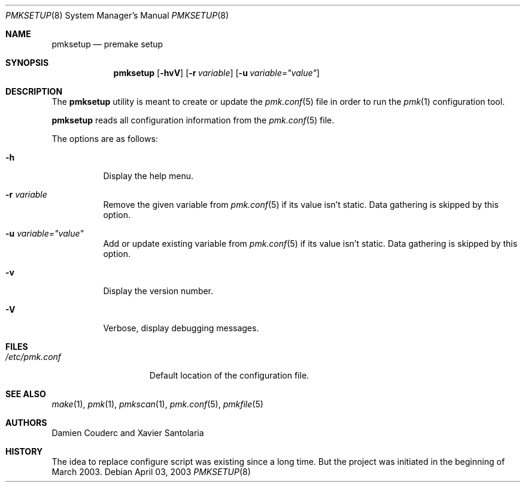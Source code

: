 .\" $Id$
.\"
.\" Copyright (c) 2003 Xavier Santolaria
.\" Copyright (c) 2004 Couderc Damien
.\" All rights reserved.
.\"
.\" Redistribution and use in source and binary forms, with or without
.\" modification, are permitted provided that the following conditions
.\" are met:
.\" - Redistribution of source code must retain the above copyright
.\"   notice, this list of conditions and the following disclaimer.
.\" - Redistributions in binary form must reproduce the above copyright
.\"   notice, this list of conditions and the following disclaimer in the
.\"   documentation and/or other materials provided with the distribution.
.\" - Neither the name of the copyright holder(s) nor the names of its
.\"   contributors may be used to endorse or promote products derived
.\"   from this software without specific prior written permission.
.\"
.\" THIS SOFTWARE IS PROVIDED BY THE AUTHOR ``AS IS'' AND ANY EXPRESS OR
.\" IMPLIED WARRANTIES, INCLUDING, BUT NOT LIMITED TO, THE IMPLIED WARRANTIES
.\" OF MERCHANTABILITY AND FITNESS FOR A PARTICULAR PURPOSE ARE DISCLAIMED.
.\" IN NO EVENT SHALL THE AUTHOR BE LIABLE FOR ANY DIRECT, INDIRECT,
.\" INCIDENTAL, SPECIAL, EXEMPLARY, OR CONSEQUENTIAL DAMAGES (INCLUDING, BUT
.\" NOT LIMITED TO, PROCUREMENT OF SUBSTITUTE GOODS OR SERVICES; LOSS OF USE,
.\" DATA, OR PROFITS; OR BUSINESS INTERRUPTION) HOWEVER CAUSED AND ON ANY
.\" THEORY OF LIABILITY, WHETHER IN CONTRACT, STRICT LIABILITY, OR TORT
.\" (INCLUDING NEGLIGENCE OR OTHERWISE) ARISING IN ANY WAY OUT OF THE USE OF
.\" THIS SOFTWARE, EVEN IF ADVISED OF THE POSSIBILITY OF SUCH DAMAGE.
.\"
.\"
.Dd April 03, 2003
.Dt PMKSETUP 8
.Os
.Sh NAME
.Nm pmksetup
.Nd premake setup
.Sh SYNOPSIS
.Nm pmksetup
.Bk -words
.Op Fl hvV
.Op Fl r Ar variable
.Op Fl u Ar variable="value"
.Ek
.Sh DESCRIPTION
The
.Nm 
utility is meant to create or update the
.Xr pmk.conf 5
file in order to run the
.Xr pmk 1
configuration tool.
.Pp
.Nm
reads all configuration information from the 
.Xr pmk.conf 5
file.
.Pp
The options are as follows:
.Bl -tag -width Ds
.It Fl h
Display the help menu.
.It Fl r Ar variable
Remove the given variable from 
.Xr pmk.conf 5
if its value isn't static. Data gathering is skipped by this option.
.It Fl u Ar variable="value"
Add or update existing variable from
.Xr pmk.conf 5
if its value isn't static. Data gathering is skipped by this option.
.It Fl v
Display the version number.
.It Fl V
Verbose, display debugging messages.
.El
.Sh FILES
.Bl -tag -width "/etc/pmk.conf" -compact
.It Pa /etc/pmk.conf
Default location of the configuration file.
.El 
.Sh SEE ALSO
.Xr make 1 ,
.Xr pmk 1 ,
.Xr pmkscan 1 ,
.Xr pmk.conf 5 ,
.Xr pmkfile 5
.Sh AUTHORS
Damien Couderc and Xavier Santolaria
.Sh HISTORY
The idea to replace configure script was existing since a long time.
But the project was initiated in the beginning of March 2003.  

